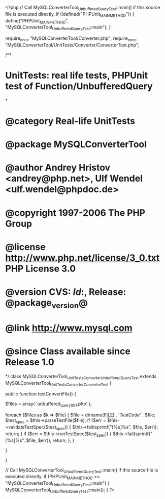 <?php
// Call MySQLConverterTool_UnbufferedQueryTest::main() if this source file is executed directly.
if (!defined("PHPUnit_MAIN_METHOD")) {
    define("PHPUnit_MAIN_METHOD", "MySQLConverterTool_UnbufferedQueryTest::main");
}

require_once "MySQLConverterTool/Converter.php";
require_once "MySQLConverterTool/UnitTests/Converter/ConverterTest.php";

/**
* UnitTests: real life tests, PHPUnit test of Function/UnbufferedQuery
*
* @category   Real-life UnitTests
* @package    MySQLConverterTool
* @author     Andrey Hristov <andrey@php.net>, Ulf Wendel <ulf.wendel@phpdoc.de>
* @copyright  1997-2006 The PHP Group
* @license    http://www.php.net/license/3_0.txt  PHP License 3.0
* @version    CVS: $Id:$, Release: @package_version@
* @link       http://www.mysql.com
* @since      Class available since Release 1.0
*/
class MySQLConverterTool_UnitTests_Converter_UnbufferedQueryTest extends MySQLConverterTool_UnitTests_Converter_ConverterTest {      
    
    public function testConvertFile() {
        
        
        $files = array( 'unbuffered_query001.php'
                        );
                        
        foreach ($files as $k => $file) {
            $file = dirname(__FILE__) . '/TestCode/' . $file;
            $test_spec = $this->parseTestFile($file);
            if ($err = $this->validateTestSpec($test_spec)) {
                $this->fail(sprintf("[%s]\n%s\n", $file, $err));
                return;
            }
            if ($err = $this->runTestSpec($test_spec)) {
                $this->fail(sprintf("[%s]\n%s\n", $file, $err));
                return;
            };
        }
        
    } 
    
    
}

// Call MySQLConverterTool_UnbufferedQueryTest::main() if this source file is executed directly.
if (PHPUnit_MAIN_METHOD == "MySQLConverterTool_UnbufferedQueryTest::main") {
    MySQLConverterTool_UnbufferedQueryTest::main();
}
?>